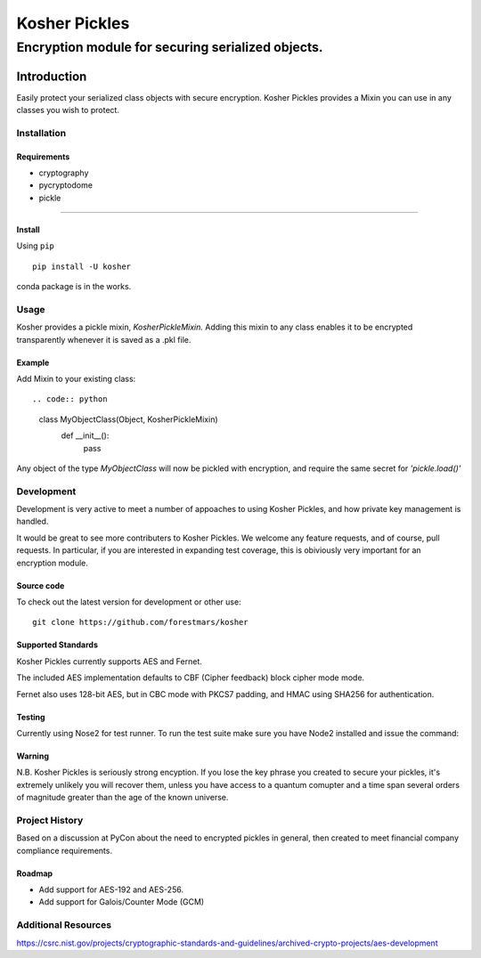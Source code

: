 .. -*- mode: rst -*-
=================
Kosher Pickles
=================
-------------------------
Encryption module for securing serialized objects.
-------------------------

.. image:: assets/kosher_pickle_logo.png
  :target: https://github.com/ForestMars/Kosher


Introduction
============

Easily protect your serialized class objects with secure encryption. Kosher Pickles provides a Mixin you can use in any classes you wish to protect.



Installation
------------

Requirements
~~~~~~~~~~~~

- cryptography
- pycryptodome
- pickle

=======


Install
~~~~~~~~~~~~~~~~~

Using ``pip``   ::

    pip install -U kosher

conda package is in the works.


Usage
-----------

Kosher provides a pickle mixin, `KosherPickleMixin.` Adding this mixin to any class enables it to be encrypted transparently whenever it is saved as a .pkl file.

Example
~~~~~~~~~~~~~~~~~

Add Mixin to your existing class::

.. code:: python

  class MyObjectClass(Object, KosherPickleMixin)
      def __init__():
        pass

Any object of the type `MyObjectClass` will now be pickled with encryption, and require the same secret for `'pickle.load()'`


Development
-----------

Development is very active to meet a number of appoaches to using Kosher Pickles, and how private key management is handled.

It would be great to see more contributers to Kosher Pickles. We welcome any feature requests, and of course, pull requests.
In particular, if you are interested in expanding test coverage, this is obiviously very important for an encryption module.



Source code
~~~~~~~~~~~

To check out the latest version for development or other use::

    git clone https://github.com/forestmars/kosher


Supported Standards
~~~~~~~~~~~

Kosher Pickles currently supports AES and Fernet.

The included AES implementation defaults to CBF (Cipher feedback) block cipher mode mode.

Fernet also uses 128-bit AES, but in CBC mode with PKCS7 padding, and HMAC using SHA256 for authentication.


Testing
~~~~~~~

Currently using Nose2 for test runner. To run the test suite make sure you have Node2 installed and issue the command::


Warning
~~~~~~~

N.B. Kosher Pickles is seriously strong encyption. If you lose the key phrase you created to secure your pickles, it's extremely unlikely you will recover them, unless you have access to a quantum comupter and a time span several orders of magnitude greater than the age of the known universe.


Project History
---------------

Based on a discussion at PyCon about the need to encrypted pickles in general, then created to meet financial company compliance requirements.


Roadmap
~~~~~~~
* Add support for AES-192 and AES-256.
* Add support for Galois/Counter Mode (GCM)


Additional Resources
---------------

https://csrc.nist.gov/projects/cryptographic-standards-and-guidelines/archived-crypto-projects/aes-development
